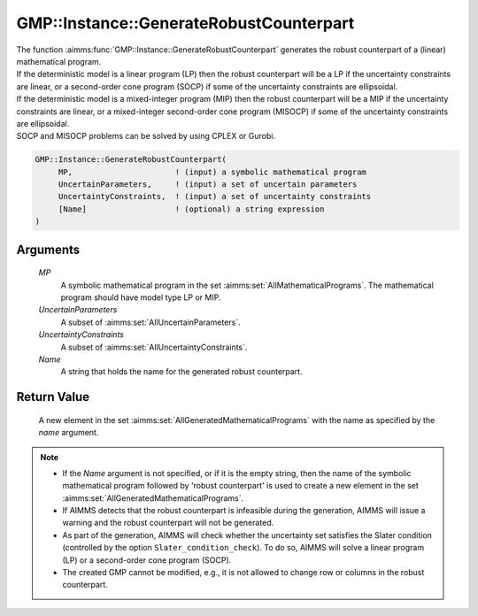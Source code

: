 .. aimms:function:: GMP::Instance::GenerateRobustCounterpart(MP, UncertainParameters, UncertaintyConstraints, Name)

.. _GMP::Instance::GenerateRobustCounterpart:

GMP::Instance::GenerateRobustCounterpart
========================================

| The function :aimms:func:`GMP::Instance::GenerateRobustCounterpart` generates
  the robust counterpart of a (linear) mathematical program.
| If the deterministic model is a linear program (LP) then the robust
  counterpart will be a LP if the uncertainty constraints are linear, or
  a second-order cone program (SOCP) if some of the uncertainty
  constraints are ellipsoidal.
| If the deterministic model is a mixed-integer program (MIP) then the
  robust counterpart will be a MIP if the uncertainty constraints are
  linear, or a mixed-integer second-order cone program (MISOCP) if some
  of the uncertainty constraints are ellipsoidal.
| SOCP and MISOCP problems can be solved by using CPLEX or Gurobi.

.. code-block:: aimms

    GMP::Instance::GenerateRobustCounterpart(
         MP,                      ! (input) a symbolic mathematical program
         UncertainParameters,     ! (input) a set of uncertain parameters
         UncertaintyConstraints,  ! (input) a set of uncertainty constraints
         [Name]                   ! (optional) a string expression
    )

Arguments
---------

    *MP*
        A symbolic mathematical program in the set :aimms:set:`AllMathematicalPrograms`. The mathematical
        program should have model type LP or MIP.

    *UncertainParameters*
        A subset of :aimms:set:`AllUncertainParameters`.

    *UncertaintyConstraints*
        A subset of :aimms:set:`AllUncertaintyConstraints`.

    *Name*
        A string that holds the name for the generated robust counterpart.

Return Value
------------

    A new element in the set :aimms:set:`AllGeneratedMathematicalPrograms` with the name as specified by the
    *name* argument.

.. note::

    -  If the *Name* argument is not specified, or if it is the empty
       string, then the name of the symbolic mathematical program followed
       by 'robust counterpart' is used to create a new element in the set
       :aimms:set:`AllGeneratedMathematicalPrograms`.

    -  If AIMMS detects that the robust counterpart is infeasible during the
       generation, AIMMS will issue a warning and the robust counterpart
       will not be generated.

    -  As part of the generation, AIMMS will check whether the uncertainty
       set satisfies the Slater condition (controlled by the option
       ``Slater_condition_check``). To do so, AIMMS will solve a linear
       program (LP) or a second-order cone program (SOCP).

    -  The created GMP cannot be modified, e.g., it is not allowed to change
       row or columns in the robust counterpart.

.. seealso::

    The procedure :aimms:func:`GMP::Instance::Solve`.
